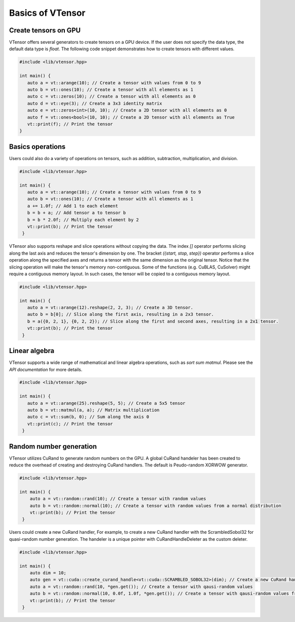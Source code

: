 Basics of VTensor
==============

Create tensors on GPU
------------
VTensor offers several generators to create tensors on a GPU device. If the user does not specify the data type, the default data type is `float`. The following code snippet demonstrates how to create tensors with different values.

.. code-block:: cpp

   #include <lib/vtensor.hpp>

   int main() {
      auto a = vt::arange(10); // Create a tensor with values from 0 to 9
      auto b = vt::ones(10); // Create a tensor with all elements as 1
      auto c = vt::zeros(10); // Create a tensor with all elements as 0
      auto d = vt::eye(3); // Create a 3x3 identity matrix
      auto e = vt::zeros<int>(10, 10); // Create a 2D tensor with all elements as 0
      auto f = vt::ones<bool>(10, 10); // Create a 2D tensor with all elements as True
      vt::print(f); // Print the tensor
   }

Basics operations
------------
Users could also do a variety of operations on tensors, such as addition, subtraction, multiplication, and division.

.. code-block:: cpp

   #include <lib/vtensor.hpp>

   int main() {
      auto a = vt::arange(10); // Create a tensor with values from 0 to 9
      auto b = vt::ones(10); // Create a tensor with all elements as 1
      a += 1.0f; // Add 1 to each element
      b = b + a; // Add tensor a to tensor b
      b = b * 2.0f; // Multiply each element by 2
      vt::print(b); // Print the tensor
    }

VTensor also supports reshape and slice operations without copying the data. The index `[]` operator performs slicing along the last axis and reduces the tensor's dimension by one.
The bracket `({start, stop, step})` operator performs a slice operation along the specified axes and returns a tensor with the same dimension as the original tensor. Notice that the slicing operation will make the tensor's memory non-contiguous. 
Some of the functions (e.g. CuBLAS, CuSolver) might require a contiguous memory layout. In such cases, the tensor will be copied to a contiguous memory layout.

.. code-block:: cpp

   #include <lib/vtensor.hpp>

   int main() {
      auto a = vt::arange(12).reshape(2, 2, 3); // Create a 3D tensor.
      auto b = b[0]; // Slice along the first axis, resulting in a 2x3 tensor.
      b = a({0, 2, 1}, {0, 2, 2}); // Slice along the first and second axes, resulting in a 2x1 tensor.
      vt::print(b); // Print the tensor
    }

Linear algebra
------------

VTensor supports a wide range of mathematical and linear algebra operations, such as `sort` `sum` `matmul`. Please see the `API documentation` for more details.

.. code-block:: cpp

   #include <lib/vtensor.hpp>

   int main() {
      auto a = vt::arange(25).reshape(5, 5); // Create a 5x5 tensor
      auto b = vt::matmul(a, a); // Matrix multiplication
      auto c = vt::sum(b, 0); // Sum along the axis 0
      vt::print(c); // Print the tensor
    }

Random number generation
------------

VTensor utilizes CuRand to generate random numbers on the GPU. A global CuRand handeler has been created to reduce the overhead of creating and destroying CuRand handlers. The default is Peudo-random XORWOW generator.

.. code-block:: cpp

    #include <lib/vtensor.hpp>
    
    int main() {
        auto a = vt::random::rand(10); // Create a tensor with random values
        auto b = vt::random::normal(10); // Create a tensor with random values from a normal distribution
        vt::print(b); // Print the tensor
     }

Users could create a new CuRand handler, For example, to create a new CuRand handler with the ScrambledSobol32 for quasi-random number generation. The handeler is a unique pointer with CuRandHandleDeleter as the custom deleter.

.. code-block:: cpp

    #include <lib/vtensor.hpp>
    
    int main() {
        auto dim = 10;
        auto gen = vt::cuda::create_curand_handle<vt::cuda::SCRAMBLED_SOBOL32>(dim); // Create a new CuRand handler
        auto a = vt::random::rand(10, *gen.get()); // Create a tensor with qausi-random values
        auto b = vt::random::normal(10, 0.0f, 1.0f, *gen.get()); // Create a tensor with qausi-random values from a normal distribution
        vt::print(b); // Print the tensor
     }
